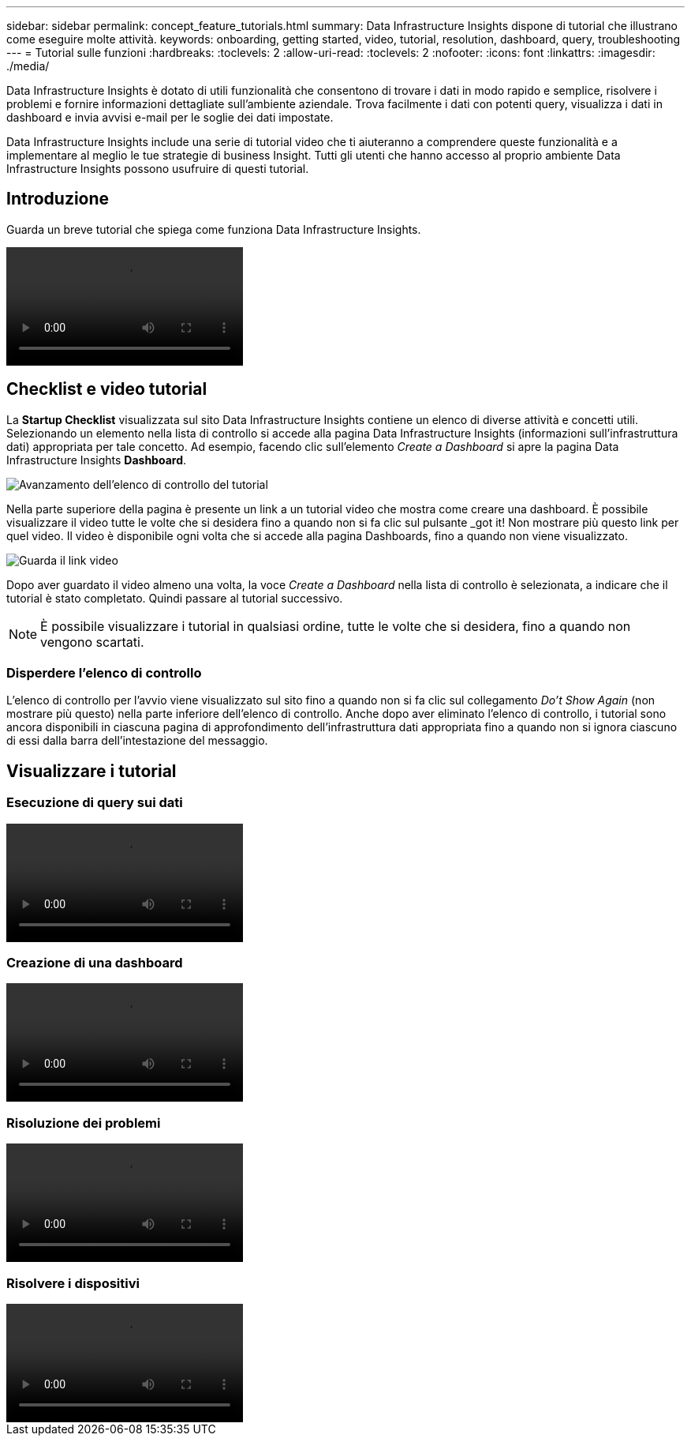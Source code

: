 ---
sidebar: sidebar 
permalink: concept_feature_tutorials.html 
summary: Data Infrastructure Insights dispone di tutorial che illustrano come eseguire molte attività. 
keywords: onboarding, getting started, video, tutorial, resolution, dashboard, query, troubleshooting 
---
= Tutorial sulle funzioni
:hardbreaks:
:toclevels: 2
:allow-uri-read: 
:toclevels: 2
:nofooter: 
:icons: font
:linkattrs: 
:imagesdir: ./media/


[role="lead"]
Data Infrastructure Insights è dotato di utili funzionalità che consentono di trovare i dati in modo rapido e semplice, risolvere i problemi e fornire informazioni dettagliate sull'ambiente aziendale. Trova facilmente i dati con potenti query, visualizza i dati in dashboard e invia avvisi e-mail per le soglie dei dati impostate.

Data Infrastructure Insights include una serie di tutorial video che ti aiuteranno a comprendere queste funzionalità e a implementare al meglio le tue strategie di business Insight. Tutti gli utenti che hanno accesso al proprio ambiente Data Infrastructure Insights possono usufruire di questi tutorial.



== Introduzione

Guarda un breve tutorial che spiega come funziona Data Infrastructure Insights.

video::howTo.mp4[]


== Checklist e video tutorial

La *Startup Checklist* visualizzata sul sito Data Infrastructure Insights contiene un elenco di diverse attività e concetti utili. Selezionando un elemento nella lista di controllo si accede alla pagina Data Infrastructure Insights (informazioni sull'infrastruttura dati) appropriata per tale concetto. Ad esempio, facendo clic sull'elemento _Create a Dashboard_ si apre la pagina Data Infrastructure Insights *Dashboard*.

image:OnboardingChecklist.png["Avanzamento dell'elenco di controllo del tutorial"]

Nella parte superiore della pagina è presente un link a un tutorial video che mostra come creare una dashboard. È possibile visualizzare il video tutte le volte che si desidera fino a quando non si fa clic sul pulsante _got it! Non mostrare più questo link per quel video. Il video è disponibile ogni volta che si accede alla pagina Dashboards, fino a quando non viene visualizzato.

image:Startup-DashboardWatchVideo.png["Guarda il link video"]

Dopo aver guardato il video almeno una volta, la voce _Create a Dashboard_ nella lista di controllo è selezionata, a indicare che il tutorial è stato completato. Quindi passare al tutorial successivo.


NOTE: È possibile visualizzare i tutorial in qualsiasi ordine, tutte le volte che si desidera, fino a quando non vengono scartati.



=== Disperdere l'elenco di controllo

L'elenco di controllo per l'avvio viene visualizzato sul sito fino a quando non si fa clic sul collegamento _Do't Show Again_ (non mostrare più questo) nella parte inferiore dell'elenco di controllo. Anche dopo aver eliminato l'elenco di controllo, i tutorial sono ancora disponibili in ciascuna pagina di approfondimento dell'infrastruttura dati appropriata fino a quando non si ignora ciascuno di essi dalla barra dell'intestazione del messaggio.



== Visualizzare i tutorial



=== Esecuzione di query sui dati

video::Queries.mp4[]


=== Creazione di una dashboard

video::Dashboards.mp4[]


=== Risoluzione dei problemi

video::Troubleshooting.mp4[]


=== Risolvere i dispositivi

video::AHR_small.mp4[]